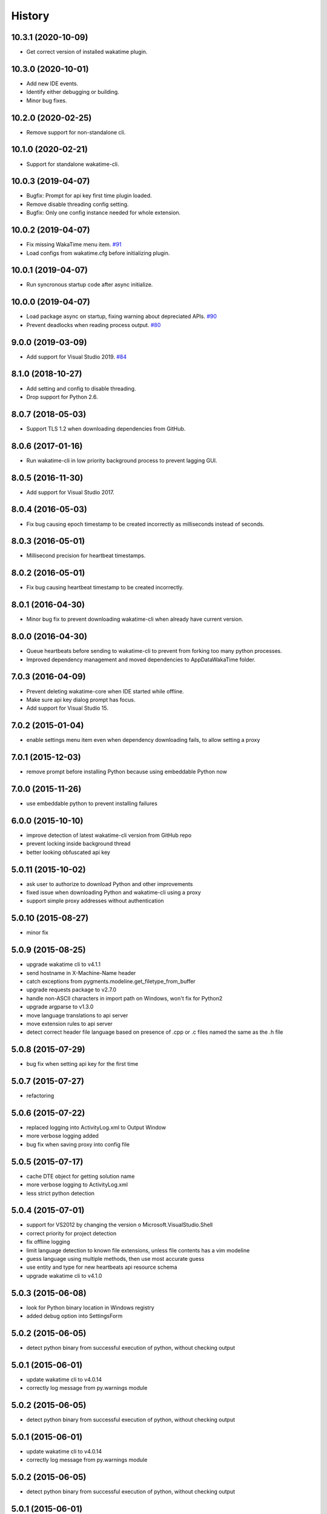 
History
-------


10.3.1 (2020-10-09)
++++++++++++++++++

- Get correct version of installed wakatime plugin.


10.3.0 (2020-10-01)
++++++++++++++++++

- Add new IDE events.
- Identify either debugging or building.
- Minor bug fixes.


10.2.0 (2020-02-25)
++++++++++++++++++

- Remove support for non-standalone cli.


10.1.0 (2020-02-21)
++++++++++++++++++

- Support for standalone wakatime-cli.


10.0.3 (2019-04-07)
++++++++++++++++++

- Bugfix: Prompt for api key first time plugin loaded.
- Remove disable threading config setting.
- Bugfix: Only one config instance needed for whole extension.


10.0.2 (2019-04-07)
++++++++++++++++++

- Fix missing WakaTime menu item.
  `#91 <https://github.com/wakatime/visualstudio-wakatime/pull/91>`_
- Load configs from wakatime.cfg before initializing plugin.


10.0.1 (2019-04-07)
++++++++++++++++++

- Run syncronous startup code after async initialize.


10.0.0 (2019-04-07)
++++++++++++++++++

- Load package async on startup, fixing warning about depreciated APIs.
  `#90 <https://github.com/wakatime/visualstudio-wakatime/pull/90>`_
- Prevent deadlocks when reading process output.
  `#80 <https://github.com/wakatime/visualstudio-wakatime/pull/80>`_


9.0.0 (2019-03-09)
++++++++++++++++++

- Add support for Visual Studio 2019.
  `#84 <https://github.com/wakatime/visualstudio-wakatime/pull/84>`_


8.1.0 (2018-10-27)
++++++++++++++++++

- Add setting and config to disable threading.
- Drop support for Python 2.6.


8.0.7 (2018-05-03)
++++++++++++++++++

- Support TLS 1.2 when downloading dependencies from GitHub.


8.0.6 (2017-01-16)
++++++++++++++++++

- Run wakatime-cli in low priority background process to prevent
  lagging GUI.


8.0.5 (2016-11-30)
++++++++++++++++++

- Add support for Visual Studio 2017.


8.0.4 (2016-05-03)
++++++++++++++++++

- Fix bug causing epoch timestamp to be created incorrectly as
  milliseconds instead of seconds.


8.0.3 (2016-05-01)
++++++++++++++++++

- Millisecond precision for heartbeat timestamps.


8.0.2 (2016-05-01)
++++++++++++++++++

- Fix bug causing heartbeat timestamp to be created incorrectly.


8.0.1 (2016-04-30)
++++++++++++++++++

- Minor bug fix to prevent downloading wakatime-cli when
  already have current version.


8.0.0 (2016-04-30)
++++++++++++++++++

- Queue heartbeats before sending to wakatime-cli to prevent
  from forking too many python processes.
- Improved dependency management and moved dependencies to
  AppData\WakaTime folder.


7.0.3 (2016-04-09)
++++++++++++++++++

- Prevent deleting wakatime-core when IDE started while offline.
- Make sure api key dialog prompt has focus.
- Add support for Visual Studio 15.


7.0.2 (2015-01-04)
++++++++++++++++++

- enable settings menu item even when dependency downloading fails, to allow setting a proxy


7.0.1 (2015-12-03)
++++++++++++++++++

- remove prompt before installing Python because using embeddable Python now


7.0.0 (2015-11-26)
++++++++++++++++++

- use embeddable python to prevent installing failures


6.0.0 (2015-10-10)
++++++++++++++++++

- improve detection of latest wakatime-cli version from GitHub repo
- prevent locking inside background thread
- better looking obfuscated api key


5.0.11 (2015-10-02)
++++++++++++++++++

- ask user to authorize to download Python and other improvements
- fixed issue when downloading Python and wakatime-cli using a proxy
- support simple proxy addresses without authentication


5.0.10 (2015-08-27)
++++++++++++++++++

- minor fix


5.0.9 (2015-08-25)
++++++++++++++++++

- upgrade wakatime cli to v4.1.1
- send hostname in X-Machine-Name header
- catch exceptions from pygments.modeline.get_filetype_from_buffer
- upgrade requests package to v2.7.0
- handle non-ASCII characters in import path on Windows, won't fix for Python2
- upgrade argparse to v1.3.0
- move language translations to api server
- move extension rules to api server
- detect correct header file language based on presence of .cpp or .c files named the same as the .h file


5.0.8 (2015-07-29)
++++++++++++++++++

- bug fix when setting api key for the first time


5.0.7 (2015-07-27)
++++++++++++++++++

- refactoring


5.0.6 (2015-07-22)
++++++++++++++++++

- replaced logging into ActivityLog.xml to Output Window
- more verbose logging added
- bug fix when saving proxy into config file


5.0.5 (2015-07-17)
++++++++++++++++++

- cache DTE object for getting solution name
- more verbose logging to ActivityLog.xml
- less strict python detection


5.0.4 (2015-07-01)
++++++++++++++++++

- support for VS2012 by changing the version o Microsoft.VisualStudio.Shell
- correct priority for project detection
- fix offline logging
- limit language detection to known file extensions, unless file contents has a vim modeline
- guess language using multiple methods, then use most accurate guess
- use entity and type for new heartbeats api resource schema
- upgrade wakatime cli to v4.1.0


5.0.3 (2015-06-08)
++++++++++++++++++

- look for Python binary location in Windows registry
- added debug option into SettingsForm


5.0.2 (2015-06-05)
++++++++++++++++++

- detect python binary from successful execution of python, without checking output


5.0.1 (2015-06-01)
++++++++++++++++++

- update wakatime cli to v4.0.14
- correctly log message from py.warnings module


5.0.2 (2015-06-05)
++++++++++++++++++

- detect python binary from successful execution of python, without checking output


5.0.1 (2015-06-01)
++++++++++++++++++

- update wakatime cli to v4.0.14
- correctly log message from py.warnings module


5.0.2 (2015-06-05)
++++++++++++++++++

- detect python binary from successful execution of python, without checking output


5.0.1 (2015-06-01)
++++++++++++++++++

- update wakatime cli to v4.0.14
- correctly log message from py.warnings module


5.0.0 (2015-05-30)
++++++++++++++++++

- better UX around api key and settings form
- cache Python binary location and wakatime cli location for better performance
- move wakatime cli dependency into AppData folder
- proxy field added to settings form


4.0.4 (2015-05-24)
++++++++++++++++++

- support for Visual Studio 2012


4.0.2 (2015-05-11)
++++++++++++++++++

- more changes for extension gallery


4.0.1 (2015-05-08)
++++++++++++++++++

- changes for extension gallery


4.0.0 (2015-05-08)
++++++++++++++++++

- support for Visual Studio 2015


3.0.0 (2015-04-29)
++++++++++++++++++

- refactor plugin code and fix major bugs
- support for Visual Studio 2013


2.0.2 (2014-12-21)
++++++++++++++++++

- wrap wakatime cli in quotes when executing
- use solution name as backup for project name
- send hearbeat every 2 minutes when activity detected in IDE


2.0.1 (2014-12-20)
++++++++++++++++++

- only send heartbeats when actively using IDE, not when idle
- send heartbeat asyncronously


2.0.0 (2014-12-20)
++++++++++++++++++

- fix logging
- correctly log heartbeats from IDE activity
- correctly detect Python binary
- download and install python if not already installed


1.0.0 (2014-12-18)
++++++++++++++++++

- Birth
